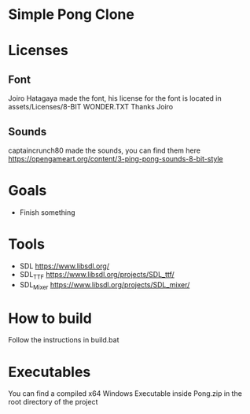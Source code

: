 * Simple Pong Clone

* Licenses
** Font
Joiro Hatagaya made the font, his license for the font is located in assets/Licenses/8-BIT WONDER.TXT
Thanks Joiro

** Sounds
captaincrunch80 made the sounds, you can find them here https://opengameart.org/content/3-ping-pong-sounds-8-bit-style

* Goals
- Finish something

* Tools
- SDL 		https://www.libsdl.org/
- SDL_TTF 	https://www.libsdl.org/projects/SDL_ttf/
- SDL_Mixer 	https://www.libsdl.org/projects/SDL_mixer/

* How to build
  Follow the instructions in build.bat
* Executables

You can find a compiled x64 Windows Executable inside Pong.zip in the root directory of the project
